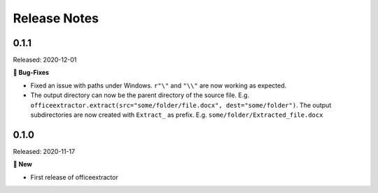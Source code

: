 #############
Release Notes
#############

..
    This is a template: Please copy it and then remove indentation!

    X.X.X
    ====================

    Released: YYYY-MM-DD

    **🎉 New**

    * Note: for new, great features
    *

    **💪🏼 Improvements**

    * Note: for smaller improvements
    *

    **🐛 Bug-Fixes**

    * Note: Please reference GitHub issues with `#999 <https://github.com/fbernhart/officeextractor/issues/999>`_ and pull requests with :pr:´999´
    * Please reference GitHub pull requests with `#999 <https://github.com/fbernhart/officeextractor/pull/999>`_

    **⚠️ Deprecation**

    * Note: For any dropped Python versions and dependencies or deprecated features and parameters etc.
    *

    **📘 Documentation**

    *
    *

    **🧹 Cleanup**

    *
    *

    | Thanks to the following people on GitHub for contributing to this release:
    | *GitHub-Name-1*, *GitHub-Name-2* and *GitHub-Name-3* (Note: mention all the merged pull requests since last release here!)

    --------------------------------------------



..
    This is for the upcoming release. Please fill in the changes of your Pull Request:

    0.1.2
    ====================

    Released: YYYY-MM-DD

    **🎉 New**

    *
    *

    **💪🏼 Improvements**

    *
    *

    **🐛 Bug-Fixes**

    *
    *

    **⚠️ Deprecation**

    *
    *

    **📘 Documentation**

    *
    *

    **🧹 Cleanup**

    *
    *

    | Thanks to the following people on GitHub for contributing to this release:
    | *GitHub-Name-1*, *GitHub-Name-2* and *GitHub-Name-3*

    --------------------------------------------


0.1.1
====================

Released: 2020-12-01

**🐛 Bug-Fixes**

* Fixed an issue with paths under Windows. ``r"\"`` and ``"\\"`` are now working as expected.
* The output directory can now be the parent directory of the source file. E.g. ``officeextractor.extract(src="some/folder/file.docx", dest="some/folder")``. The output subdirectories are now created with ``Extract_`` as prefix. E.g. ``some/folder/Extracted_file.docx``


0.1.0
====================

Released: 2020-11-17

**🎉 New**

* First release of officeextractor
